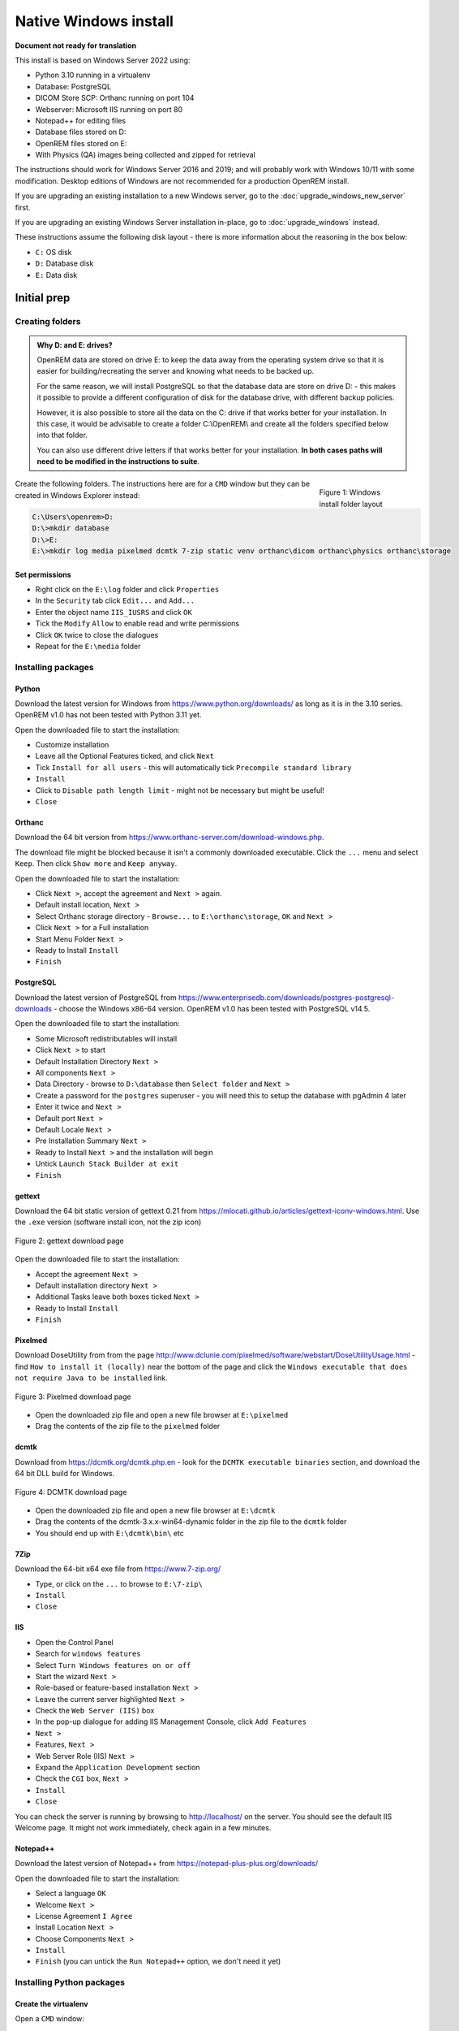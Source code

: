 **********************
Native Windows install
**********************

**Document not ready for translation**

This install is based on Windows Server 2022 using:

* Python 3.10 running in a virtualenv
* Database: PostgreSQL
* DICOM Store SCP: Orthanc running on port 104
* Webserver: Microsoft IIS running on port 80
* Notepad++ for editing files
* Database files stored on D:
* OpenREM files stored on E:
* With Physics (QA) images being collected and zipped for retrieval

The instructions should work for Windows Server 2016 and 2019; and will probably work with Windows 10/11 with some
modification. Desktop editions of Windows are not recommended for a production OpenREM install.

If you are upgrading an existing installation to a new Windows server, go to the :doc:`upgrade_windows_new_server`
first.

If you are upgrading an existing Windows Server installation in-place, go to :doc:`upgrade_windows` instead.

These instructions assume the following disk layout - there is more information about the reasoning in the box below:

* ``C:`` OS disk
* ``D:`` Database disk
* ``E:`` Data disk

Initial prep
============

Creating folders
^^^^^^^^^^^^^^^^

.. admonition:: Why D: and E: drives?

    OpenREM data are stored on drive E: to keep the data away from the operating system drive so that it is easier
    for building/recreating the server and knowing what needs to be backed up.

    For the same reason, we will install PostgreSQL so that the database data are store on drive D: - this makes it possible
    to provide a different configuration of disk for the database drive, with different backup policies.

    However, it is also possible to store all the data on the C: drive if that works better for your installation. In
    this case, it would be advisable to create a folder C:\\OpenREM\\ and create all the folders specified below into that
    folder.

    You can also use different drive letters if that works better for your installation. **In both cases paths will need
    to be modified in the instructions to suite**.

.. figure:: img/FolderLayout.png
   :figwidth: 20%
   :align: right
   :alt: Windows install folder layout
   :target: _images/FolderLayout.png

   Figure 1: Windows install folder layout

Create the following folders. The instructions here are for a ``CMD`` window but they can be created in Windows Explorer
instead:

.. code-block:: console

    C:\Users\openrem>D:
    D:\>mkdir database
    D:\>E:
    E:\>mkdir log media pixelmed dcmtk 7-zip static venv orthanc\dicom orthanc\physics orthanc\storage

Set permissions
---------------

* Right click on the ``E:\log`` folder and click ``Properties``
* In the ``Security`` tab click ``Edit...`` and ``Add...``
* Enter the object name ``IIS_IUSRS`` and click ``OK``
* Tick the ``Modify`` ``Allow`` to enable read and write permissions
* Click ``OK`` twice to close the dialogues

* Repeat for the ``E:\media`` folder

Installing packages
^^^^^^^^^^^^^^^^^^^

Python
------

Download the latest version for Windows from https://www.python.org/downloads/ as long as it is in the 3.10 series.
OpenREM v1.0 has not been tested with Python 3.11 yet.

Open the downloaded file to start the installation:

* Customize installation
* Leave all the Optional Features ticked, and click ``Next``
* Tick ``Install for all users`` - this will automatically tick ``Precompile standard library``
* ``Install``
* Click to ``Disable path length limit`` - might not be necessary but might be useful!
* ``Close``

Orthanc
-------

Download the 64 bit version from https://www.orthanc-server.com/download-windows.php.

The download file might be blocked because it isn't a commonly downloaded executable. Click the ``...`` menu
and select ``Keep``. Then click ``Show more`` and ``Keep anyway``.

Open the downloaded file to start the installation:

* Click ``Next >``, accept the agreement and ``Next >`` again.
* Default install location, ``Next >``
* Select Orthanc storage directory - ``Browse...`` to ``E:\orthanc\storage``, ``OK`` and ``Next >``
* Click ``Next >`` for a Full installation
* Start Menu Folder ``Next >``
* Ready to Install ``Install``
* ``Finish``


PostgreSQL
----------

Download the latest version of PostgreSQL from https://www.enterprisedb.com/downloads/postgres-postgresql-downloads -
choose the Windows x86-64 version. OpenREM v1.0 has been tested with PostgreSQL v14.5.

Open the downloaded file to start the installation:

* Some Microsoft redistributables will install
* Click ``Next >`` to start
* Default Installation Directory ``Next >``
* All components ``Next >``
* Data Directory - browse to ``D:\database`` then ``Select folder`` and ``Next >``
* Create a password for the ``postgres`` superuser - you will need this to setup the database with pgAdmin 4 later
* Enter it twice and ``Next >``
* Default port ``Next >``
* Default Locale ``Next >``
* Pre Installation Summary ``Next >``
* Ready to Install ``Next >`` and the installation will begin
* Untick ``Launch Stack Builder at exit``
* ``Finish``

gettext
-------

Download the 64 bit static version of gettext 0.21 from https://mlocati.github.io/articles/gettext-iconv-windows.html.
Use the ``.exe`` version (software install icon, not the zip icon)

.. figure:: img/DownloadGetTextHighlighted.png
   :align: center
   :alt: gettext download page
   :target: _images/DownloadGetTextHighlighted.png

   Figure 2: gettext download page

Open the downloaded file to start the installation:

* Accept the agreement ``Next >``
* Default installation directory ``Next >``
* Additional Tasks leave both boxes ticked ``Next >``
* Ready to Install ``Install``
* ``Finish``


Pixelmed
--------

Download DoseUtility from from the page
http://www.dclunie.com/pixelmed/software/webstart/DoseUtilityUsage.html - find ``How to install it (locally)`` near the
bottom of the page and click the ``Windows executable that does not require Java to be installed`` link.

.. figure:: img/DownloadPixelmedHighlighted.png
   :align: center
   :alt: Pixelmed download page
   :target: _images/DownloadPixelmedHighlighted.png

   Figure 3: Pixelmed download page

* Open the downloaded zip file and open a new file browser at ``E:\pixelmed``
* Drag the contents of the zip file to the ``pixelmed`` folder

dcmtk
-----

Download from https://dcmtk.org/dcmtk.php.en - look for the ``DCMTK executable binaries`` section, and download the
64 bit DLL build for Windows.

.. figure:: img/DownloadDCMTKHighlighted.png
   :align: center
   :alt: DCMTK download page
   :target: _images/DownloadDCMTKHighlighted.png

   Figure 4: DCMTK download page

* Open the downloaded zip file and open a new file browser at ``E:\dcmtk``
* Drag the contents of the dcmtk-3.x.x-win64-dynamic folder in the zip file to the ``dcmtk`` folder
* You should end up with ``E:\dcmtk\bin\`` etc

7Zip
----

Download the 64-bit x64 exe file from https://www.7-zip.org/

* Type, or click on the ``...`` to browse to ``E:\7-zip\``
* ``Install``
* ``Close``

IIS
---

* Open the Control Panel
* Search for ``windows features``
* Select ``Turn Windows features on or off``
* Start the wizard ``Next >``
* Role-based or feature-based installation ``Next >``
* Leave the current server highlighted ``Next >``
* Check the ``Web Server (IIS)`` box
* In the pop-up dialogue for adding IIS Management Console, click ``Add Features``
* ``Next >``
* Features, ``Next >``
* Web Server Role (IIS) ``Next >``
* Expand the ``Application Development`` section
* Check the ``CGI`` box, ``Next >``
* ``Install``
* ``Close``

You can check the server is running by browsing to http://localhost/ on the server. You should see the
default IIS Welcome page. It might not work immediately, check again in a few minutes.

Notepad++
---------

Download the latest version of Notepad++ from https://notepad-plus-plus.org/downloads/

Open the downloaded file to start the installation:

* Select a language ``OK``
* Welcome ``Next >``
* License Agreement ``I Agree``
* Install Location ``Next >``
* Choose Components ``Next >``
* ``Install``
* ``Finish`` (you can untick the ``Run Notepad++`` option, we don't need it yet)

Installing Python packages
^^^^^^^^^^^^^^^^^^^^^^^^^^

Create the virtualenv
---------------------

Open a ``CMD`` window:

.. code-block:: console

    C:\Users\openrem>e:
    E:\>py -m venv venv

Install OpenREM
---------------

.. code-block:: console

    E:\>venv\Scripts\activate
    (venv) E:\>pip install --upgrade pip
    (venv) E:\>pip install openrem
    (venv) E:\>pip install wfastcgi

OpenREM configuration and database creation
===========================================

PostgreSQL database creation
^^^^^^^^^^^^^^^^^^^^^^^^^^^^

* Start  pgAdmin 4 - you will need the password you set when installing PostgreSQL
* Click on ``Servers`` to expand, enter the password again
* Right click ``Login/Group Roles``, ``Create``, ``Login/Group Role...``
* Name: ``openremuser``
* Definition, Password: add a password for the openremuser
* Privileges: activate ``Can login?`` and ``Create database?``
* ``Save``

* Right click ``Databases``, ``Create``, ``Database...``
* Database: ``openremdb``
* Owner: ``openremuser``
* ``Save``

Configure OpenREM
^^^^^^^^^^^^^^^^^

Open the ``E:\venv\Lib\site-packages\openrem\openremproject`` folder and rename the example ``local_settings.py`` and
``wsgi.py`` files to remove the ``.windows`` and ``.example`` suffixes. Removing the file name extension will produce a
warning to check if you are sure - ``Yes``:

.. figure:: img/openremproject_folder.png
   :figwidth: 60%
   :align: center
   :alt: openremproject folder
   :target: _images/openremproject_folder.png

   Figure 5: openremproject folder

Edit ``local_settings.py`` as needed (right click ``Edit with Notepad++``) Make sure you change the ``PASSWORD``, the
``SECRET_KEY`` (to anything, just change it), the ``ALLOWED_HOSTS`` list, regionalisation settings and the ``EMAIL``
configuration. You can modify the email settings later if necessary. Some settings are not shown here but are documented
in the settings file or elsewhere in the docs.

.. admonition:: Upgrading to a new server

    If you are upgrading to a new Linux server, review the ``local_settings.py`` file from the old server to copy over
    the ``NAME``, ``USER`` and ``PASSWORD``, ``ALLOWED_HOSTS`` list and the ``EMAIL`` configuration, and check all the
    other settings. Change the ``SECRET_KEY`` from the default, but it doesn't have to match the one on the old server.

.. code-block:: python
    :emphasize-lines: 4-6, 17-18,26-29,41,46,49,60-67

    DATABASES = {
        'default': {
            'ENGINE': 'django.db.backends.postgresql',  # Add 'postgresql', 'mysql', 'sqlite3' or 'oracle'.
            'NAME': 'openremdb',                     # Or path to database file if using sqlite3.
            'USER': 'openremuser',                   # Not used with sqlite3.
            'PASSWORD': '',                          # Not used with sqlite3.
            'HOST': '',                              # Set to empty string for localhost. Not used with sqlite3.
            'PORT': '',                              # Set to empty string for default. Not used with sqlite3.
        }
    }

    MEDIA_ROOT = 'E:/media/'

    STATIC_ROOT = 'E:/static/'
    JS_REVERSE_OUTPUT_PATH = os.path.join(STATIC_ROOT, 'js', 'django_reverse')

    # Change secret key
    SECRET_KEY = 'hmj#)-$smzqk*=wuz9^a46rex30^$_j$rghp+1#y&amp;i+pys5b@$'

    # DEBUG mode: leave the hash in place for now, but remove it and the space (so DEBUG
    # is at the start of the line) as soon as something doesn't work. Put it back
    # when you get it working again.
    # DEBUG = True

    ALLOWED_HOSTS = [
        # Add the names and IP address of your host, for example:
        'openrem-server',
        'openrem-server.ad.abc.nhs.uk',
        '10.123.213.22',
    ]

    LOG_ROOT = 'E:/log/'
    LOG_FILENAME = os.path.join(LOG_ROOT, 'openrem.log')
    QR_FILENAME = os.path.join(LOG_ROOT, 'openrem_qr.log')
    EXTRACTOR_FILENAME = os.path.join(LOG_ROOT, 'openrem_extractor.log')

    # Regionalisation settings
    #   Date format for exporting data to Excel xlsx files.
    #   Default in OpenREM is dd/mm/yyyy. Override it by uncommenting and customising below; a full list of codes is
    #   available at https://msdn.microsoft.com/en-us/library/ee634398.aspx.
    # XLSX_DATE = 'mm/dd/yyyy'
    #   Local time zone for this installation. Choices can be found here:
    #   http://en.wikipedia.org/wiki/List_of_tz_zones_by_name
    #   although not all choices may be available on all operating systems.
    #   In a Windows environment this must be set to your system time zone.
    TIME_ZONE = 'Europe/London'
    #   Language code for this installation. All choices can be found here:
    #   http://www.i18nguy.com/unicode/language-identifiers.html
    LANGUAGE_CODE = 'en-us'

    DCMTK_PATH = 'E:/dcmtk/bin'
    DCMCONV = os.path.join(DCMTK_PATH, 'dcmconv.exe')
    DCMMKDIR = os.path.join(DCMTK_PATH, 'dcmmkdir.exe')
    JAVA_EXE = 'E:/pixelmed/windows/jre/bin/java.exe'
    JAVA_OPTIONS = '-Xms256m -Xmx512m -Xss1m -cp'
    PIXELMED_JAR = 'E:/pixelmed/pixelmed.jar'
    PIXELMED_JAR_OPTIONS = '-Djava.awt.headless=true com.pixelmed.doseocr.OCR -'

    # E-mail server settings - see https://docs.djangoproject.com/en/2.2/topics/email/
    EMAIL_HOST = 'localhost'
    EMAIL_PORT = 25
    EMAIL_HOST_USER = ''
    EMAIL_HOST_PASSWORD = ''
    EMAIL_USE_TLS = 0         # Use 0 for False, 1 for True
    EMAIL_USE_SSL = 0         # Use 0 for False, 1 for True
    EMAIL_DOSE_ALERT_SENDER = 'your.alert@email.address'
    EMAIL_OPENREM_URL = 'http://your.openrem.server'


Populate OpenREM database and collate static files
^^^^^^^^^^^^^^^^^^^^^^^^^^^^^^^^^^^^^^^^^^^^^^^^^^

In a ``CMD`` window, move to the openrem Python folder and activate the virtualenv:

.. code-block:: console

    C:\Users\openrem>e:
    E:\>cd venv\Lib\site-packages\openrem
    E:\venv\Lib\site-packages\openrem>e:\venv\Scripts\activate
    (venv) E:\venv\Lib\site-packages\openrem>

.. note::

    If you are upgrading to a new Linux server, do these additional steps before continuing with those below:

    * Rename ``E:\venv\Lib\site-packages\openrem\remapp\migrations\0001_initial.py.1-0-upgrade`` to ``0001_initial.py``

    Import the database - update the path to the database backup file you copied from the old server:

    * *Instruction to follow*

    Migrate the database:

    .. code-block:: console

        (venv) E:\venv\Lib\site-packages\openrem>python manage.py migrate --fake-initial

    .. code-block:: console

        (venv) E:\venv\Lib\site-packages\openrem>python manage.py migrate remapp --fake


.. code-block:: console

    (venv) E:\venv\Lib\site-packages\openrem>python manage.py makemigrations remapp

.. warning::

    Make sure you didn't get a ``RuntimeWarning`` when running the last command - scroll back up to the command and
    check you *don't* see the following:

    .. code-block:: console

        (venv) E:\venv\Lib\site-packages\openrem>python manage.py makemigrations remapp
        E:\venv\lib\site-packages\django\core\management\commands\makemigrations.py:105: RuntimeWarning:

        Got an error checking a consistent migration history performed for database connection 'default': unable to
        open database file

    If you do, check the database name and password settings in the ``local_settings.py`` file. You will need to delete
    the file ``E:\venv\Lib\site-packages\openrem\remapp\migrations\0001_initial.py`` before trying again.

.. code-block:: console

    (venv) E:\venv\Lib\site-packages\openrem>python manage.py migrate
    (venv) E:\venv\Lib\site-packages\openrem>python manage.py loaddata openskin_safelist.json
    (venv) E:\venv\Lib\site-packages\openrem>python manage.py collectstatic --no-input --clear
    (venv) E:\venv\Lib\site-packages\openrem>python manage.py compilemessages
    (venv) E:\venv\Lib\site-packages\openrem>python manage.py createsuperuser

Webserver
=========

Configure IIS
^^^^^^^^^^^^^

* Open ``Internet Information Services (IIS) Manager`` from the Start menu or the Administrative Tools.
* Click on the name of your server in the ``Connections`` pane on the left
* Double click on ``FastCGI Settings``
* In the ``Actions`` pane on the right, click ``Add Application``
* In the ``Full Path:`` box type or browse to ``E:\venv\Scripts\python.exe``
* In the ``Arguments`` box type the path to wfastcgi.py: ``E:\venv\Lib\site-packages\wfastcgi.py``
* Under FastCGI properties, click on ``(Collection)`` next to ``Environment Variables`` and click on the grey ``…`` box
* In the EnvironmentVariables Collection Editor click ``Add``
* Change the value of ``Name`` to ``DJANGO_SETTINGS_MODULE`` (must be upper-case)
* Set the ``Value`` to ``openremproject.settings``
* Click ``Add`` again and add the variable name ``PYTHONPATH`` with the value ``E:\venv\Lib\site-packages\openrem``
* Click ``Add`` again and add the variable name ``WSGI_HANDLER`` with the value ``django.core.wsgi.get_wsgi_application()``
* Click ``OK``

.. figure:: img/CollectionEditor.png
   :figwidth: 60%
   :align: center
   :alt: Environment Variables Collection
   :target: _images/CollectionEditor.png

   Figure 6: Environment Variables Collection Editor

* Under FastCGI Properties -> Process Model click on the ``Activity Timeout`` value and change it to ``300``

.. admonition:: Activity Timeout on slow running systems

    If you encounter issues with long-running requests failing on slow running systems, you might try increasing the
    value of the ``Activity Timeout`` further.

.. figure:: img/FastCGIApplication.png
   :figwidth: 60%
   :align: center
   :alt: Add FastCGI Application settings
   :target: _images/FastCGIApplication.png

   Figure 7: Add FastCGI Application settings

* Click ``OK`` to close the dialogue box


Create a new website
^^^^^^^^^^^^^^^^^^^^

* In the ``Connections`` pane expand the tree under server name
* Expand the Sites folder, right click on ``Default Website`` and click ``Remove``
* Click ``Yes``
* Right click on ``Sites`` and click ``Add Website…``
* Enter Site name as ``OpenREM``
* Under Content Directory Physical path enter or browse to ``E:\venv\Lib\site-packages\openrem``
* Click ``OK``


Configure the new website
^^^^^^^^^^^^^^^^^^^^^^^^^

* Click on the ``OpenREM`` site under ``Connections`` in the left pane
* Double click on ``Handler Mappings``
* In the right pane, under ``Actions`` click ``Add Module Mapping…``
* In the ``Request Path`` box enter an asterix (``*``)
* In the Module box select ``FastCgiModule`` (*not the CgiModule*)
* In the ``Executable`` box enter ``E:\venv\Scripts\python.exe|E:\venv\Lib\site-packages\wfastcgi.py``
* In ``Name`` type ``OpenREM CGI handler`` (value of name is not important)
* Click ``Request Restrictions`` and untick the ``Invoke handler only if request is mapped to:`` checkbox
* Click ``OK`` twice to close the Request Restrictions dialog and the Add Module Mapping dialogue
* When prompted ``Do you want to create a FastCGI application for this executable?`` click ``No``

.. admonition:: Quick test!

    You can now browse on the server to http://localhost/ and you should see an "ugly" version of the website. It will
    look better after we have configured the static files, next!

Configure IIS to server the static files
^^^^^^^^^^^^^^^^^^^^^^^^^^^^^^^^^^^^^^^^

* Right click on the ``OpenREM`` site under ``Connections`` in the left pane
* Click ``Add Virtual Directory``
* Enter ``static`` as the Alias
* Enter or browse to ``E:\static`` as the Physical path
* Click ``OK``

* Double click on ``Handler Mappings`` in the middle pane
* Click on ``View Ordered List...`` in the right pane
* Select ``StaticFile``
* Click ``Move Up`` in the ``Action`` pane on the right until ``StaticFile`` is at the top
* There will be a warning about the list order being changed - click ``Yes`` to continue

Test the webserver
------------------

Browse to http://localhost/ on the server, or browse to the servername in a browser on another machine, and you should
be able to see the new OpenREM web service.

DICOM Store SCP
===============

Copy the Lua file to the Orthanc folder. This will control how we process the incoming DICOM objects.

Copy the file from

* ``E:\venv\Lib\site-packages\openrem\sample-config\openrem_orthanc_config_windows.lua`` to
* ``E:\orthanc\``

Edit the Orthanc Lua configuration options - right click on the file you just copied ``Edit with Notepad++``

Set ``use_physics_filtering`` to true if you want Orthanc to keep physics test studies, and have it put them in the
``E:\orthanc\dicom\`` folder. Set it to ``false`` to disable this feature. Add names or IDs to
``physics_to_keep`` as a comma separated list.

.. code-block:: lua
    :emphasize-lines: 3,7

    -- Set this to true if you want Orthanc to keep physics test studies, and have it
    -- put them in the physics_to_keep_folder. Set it to false to disable this feature
    local use_physics_filtering = true

    -- A list to check against patient name and ID to see if the images should be kept.
    -- Orthanc will put anything that matches this in the physics_to_keep_folder.
    local physics_to_keep = {'physics'}

Lists of things to ignore. Orthanc will ignore anything matching the content of these comma separated lists; they will
not be imported into OpenREM.

.. code-block:: lua
    :emphasize-lines: 3-7

    -- Lists of things to ignore. Orthanc will ignore anything matching the content of
    -- these lists: they will not be imported into OpenREM.
    local manufacturers_to_ignore = {'Faxitron X-Ray LLC', 'Gendex-KaVo'}
    local model_names_to_ignore = {'CR 85', 'CR 75', 'CR 35', 'CR 25', 'ADC_5146', 'CR975'}
    local station_names_to_ignore = {'CR85 Main', 'CR75 Main'}
    local software_versions_to_ignore = {'VixWin Platinum v3.3'}
    local device_serial_numbers_to_ignore = {'SCB1312016'}

Enable or disable additional functionality to extract dose information from older Toshiba and GE scanners, and specify
which CT scanners should use this method. Each system should be listed as ``{'Manufacturer', 'Model name'}``, with
systems in a comma separated list within curly brackets, as per the example below:

.. code-block:: lua
    :emphasize-lines: 3,7-10

    -- Set this to true if you want to use the OpenREM Toshiba CT extractor. Set it to
    -- false to disable this feature.
    local use_toshiba_ct_extractor = true

    -- A list of CT make and model pairs that are known to have worked with the Toshiba CT extractor.
    -- You can add to this list, but you will need to verify that the dose data created matches what you expect.
    local toshiba_extractor_systems = {
            {'Toshiba', 'Aquilion'},
            {'GE Medical Systems', 'Discovery STE'},
    }

Save any changes.

Edit the Orthanc configuration. Navigate to ``C:\Program Files\Orthanc Server\Configuration`` and right click on
``orthanc.json`` and click ``Edit with Notepad++``:

Add the Lua script to the Orthanc config:

.. code-block:: json-object
    :emphasize-lines: 4

    // List of paths to the custom Lua scripts that are to be loaded
    // into this instance of Orthanc
    "LuaScripts" : [
    "E:\\orthanc\\openrem_orthanc_config_windows.lua"
    ],

Set the AE Title and port:

.. code-block:: json-object
    :emphasize-lines: 2,5

    // The DICOM Application Entity Title
    "DicomAet" : "OPENREM",

    // The DICOM port
    "DicomPort" : 104,

.. note::

    Optionally, you may also like to enable the HTTP server interface for Orthanc (although if the Lua script is removing
    all the objects as soon as they are processed, you won't see much!):

    .. code-block:: json-object

        // Whether remote hosts can connect to the HTTP server
        "RemoteAccessAllowed" : true,

        // Whether or not the password protection is enabled
        "AuthenticationEnabled" : false,

    You will also need to open the firewall for port 8042.

    To see the Orthanc web interface, go to http://openremserver:8042/ -- of course change the server name to that of your
    server!

Save any changes.

Allow DICOM traffic through the firewall
^^^^^^^^^^^^^^^^^^^^^^^^^^^^^^^^^^^^^^^^

* Type ``windows firewall`` in the Start menu to open ``Windows Defender Firewall``
* Click ``Advanced settings`` in the left hand pane to open ``Windows Defender Firewall with Advanced Security``
* Click ``Inbound Rules`` in the left hand pane
* Click ``New Rule...`` in the right hand pane
* Click ``Port`` and ``Next >``
* Leave as ``TCP`` and specify port ``104`` and click ``Next >``
* ``Allow the connection``, ``Next >``
* Leave the boxes ticked for ``When does this rule apply`` if that is appropriate, ``Next >``
* Name ``Orthanc DICOM port``
* ``Finish``

Finish off
^^^^^^^^^^

Restart Orthanc:

* Launch ``Services`` from the start menu
* Find ``Orthanc`` on the list and click ``Restart``
* Orthanc logs can be reviewed at ``C:\Program Files\Orthanc Server\Logs`` - the current log file will have the latest
  date and time in the filename - right click ``Edit with Notepad++``

You can check if the port is running and allowed through the firewall using the ``Network`` tab of Resource Monitor.

